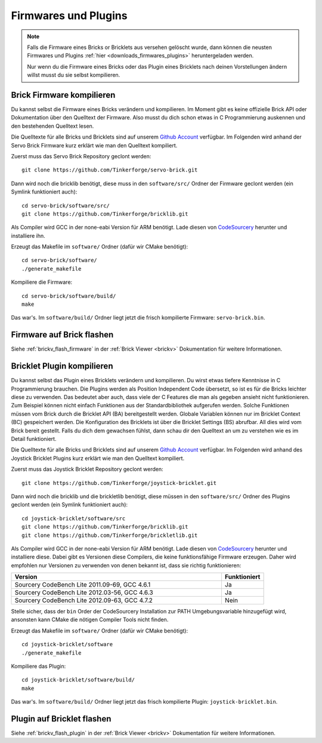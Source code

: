 .. _firmwares_and_plugins:

Firmwares und Plugins
=====================

.. note::
 Falls die Firmware eines Bricks or Bricklets aus versehen gelöscht wurde,
 dann können die neusten Firmwares und Plugins :ref:`hier
 <downloads_firmwares_plugins>` heruntergeladen werden.

 Nur wenn du die Firmware eines Bricks oder das Plugin eines Bricklets nach
 deinen Vorstellungen ändern willst musst du sie selbst kompilieren.


Brick Firmware kompilieren
--------------------------

Du kannst selbst die Firmware eines Bricks verändern und kompilieren. Im Moment
gibt es keine offizielle Brick API oder Dokumentation über den Quelltext der
Firmware. Also musst du dich schon etwas in C Programmierung auskennen und den
bestehenden Quelltext lesen.

Die Quelltexte für alle Bricks und Bricklets sind auf unserem `Github Account
<https://github.com/Tinkerforge/>`__ verfügbar. Im Folgenden wird anhand der
Servo Brick Firmware kurz erklärt wie man den Quelltext kompiliert.

Zuerst muss das Servo Brick Repository geclont werden::

 git clone https://github.com/Tinkerforge/servo-brick.git

Dann wird noch die bricklib benötigt, diese muss in den ``software/src/`` Ordner
der Firmware geclont werden (ein Symlink funktioniert auch)::

 cd servo-brick/software/src/
 git clone https://github.com/Tinkerforge/bricklib.git

Als Compiler wird GCC in der none-eabi Version für ARM benötigt. Lade diesen von
`CodeSourcery <http://www.codesourcery.com/sgpp/lite/arm/portal/subscription?@template=lite>`__
herunter und installiere ihn.

Erzeugt das Makefile im ``software/`` Ordner (dafür wir CMake benötigt)::

 cd servo-brick/software/
 ./generate_makefile

Kompiliere die Firmware::

 cd servo-brick/software/build/
 make

Das war's. Im ``software/build/`` Ordner liegt jetzt die frisch kompilierte
Firmware: ``servo-brick.bin``.


.. _flash_firmware_on_brick:

Firmware auf Brick flashen
--------------------------

Siehe :ref:`brickv_flash_firmware` in der :ref:`Brick Viewer <brickv>`
Dokumentation für weitere Informationen.


Bricklet Plugin kompilieren
---------------------------

Du kannst selbst das Plugin eines Bricklets verändern und kompilieren.
Du wirst etwas tiefere Kenntnisse in C Programmierung brauchen. Die
Plugins werden als Position Independent Code übersetzt, so ist es für die
Bricks leichter diese zu verwenden. Das bedeutet aber auch, dass viele der
C Features die man als gegeben ansieht nicht funktionieren. Zum Beispiel können
nicht einfach Funktionen aus der Standardbibliothek aufgerufen werden. Solche
Funktionen müssen vom Brick durch die Bricklet API (BA) bereitgestellt werden.
Globale Variablen können nur im Bricklet Context (BC) gespeichert werden.
Die Konfiguration des Bricklets ist über die Bricklet Settings (BS) abrufbar.
All dies wird vom Brick bereit gestellt. Falls du dich dem gewachsen fühlst,
dann schau dir den Quelltext an um zu verstehen wie es im Detail funktioniert.

Die Quelltexte für alle Bricks und Bricklets sind auf unserem `Github Account
<https://github.com/Tinkerforge/>`__ verfügbar. Im Folgenden wird anhand des
Joystick Bricklet Plugins kurz erklärt wie man den Quelltext kompiliert.

Zuerst muss das Joystick Bricklet Repository geclont werden::

 git clone https://github.com/Tinkerforge/joystick-bricklet.git

Dann wird noch die bricklib und die brickletlib benötigt, diese müssen in den
``software/src/`` Ordner des Plugins geclont werden (ein Symlink funktioniert
auch)::

 cd joystick-bricklet/software/src
 git clone https://github.com/Tinkerforge/bricklib.git
 git clone https://github.com/Tinkerforge/brickletlib.git

Als Compiler wird GCC in der none-eabi Version für ARM benötigt. Lade diesen von
`CodeSourcery <http://www.codesourcery.com/sgpp/lite/arm/portal/subscription?@template=lite>`__
herunter und installiere diese. Dabei gibt es Versionen diese Compilers, die
keine funktionsfähige Firmware erzeugen. Daher wird empfohlen nur Versionen zu
verwenden von denen bekannt ist, dass sie richtig funktionieren:

.. csv-table::
   :header: "Version", "Funktioniert"
   :widths: 25, 5

   "Sourcery CodeBench Lite 2011.09-69, GCC 4.6.1", "Ja"
   "Sourcery CodeBench Lite 2012.03-56, GCC 4.6.3", "Ja"
   "Sourcery CodeBench Lite 2012.09-63, GCC 4.7.2", "Nein"

Stelle sicher, dass der ``bin`` Order der CodeSourcery Installation zur PATH
Umgebungsvariable hinzugefügt wird, ansonsten kann CMake die nötigen
Compiler Tools nicht finden.

Erzeugt das Makefile im ``software/`` Ordner (dafür wir CMake benötigt)::

 cd joystick-bricklet/software
 ./generate_makefile

Kompiliere das Plugin::

 cd joystick-bricklet/software/build/
 make

Das war's. Im ``software/build/`` Ordner liegt jetzt das frisch kompilierte
Plugin: ``joystick-bricklet.bin``.


Plugin auf Bricklet flashen
---------------------------

Siehe :ref:`brickv_flash_plugin` in der :ref:`Brick Viewer <brickv>`
Dokumentation für weitere Informationen.
